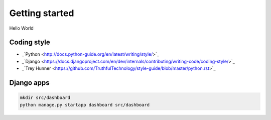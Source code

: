 Getting started
===============
Hello World

Coding style
~~~~~~~~~~~~
- _`Python <http://docs.python-guide.org/en/latest/writing/style/>`_
- _`Django <https://docs.djangoproject.com/en/dev/internals/contributing/writing-code/coding-style/>`_
- _`Trey Hunner <https://github.com/TruthfulTechnology/style-guide/blob/master/python.rst>`_

Django apps
~~~~~~~~~~~
.. code-block:: bash

    mkdir src/dashboard
    python manage.py startapp dashboard src/dashboard
